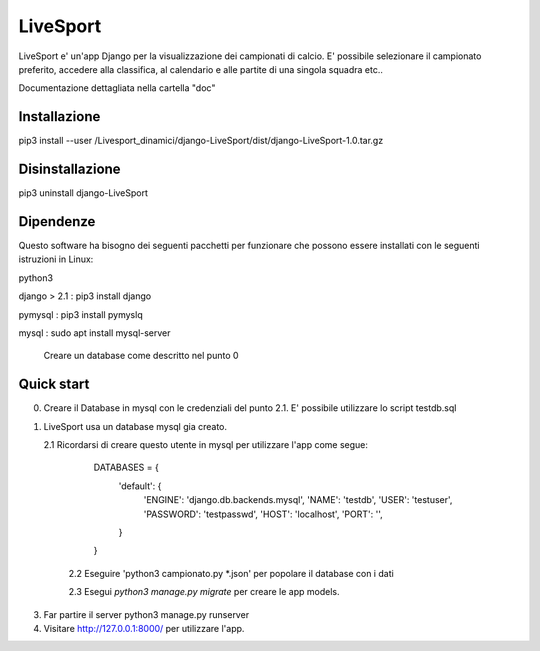 =========
LiveSport
=========

LiveSport e' un'app Django per la visualizzazione dei campionati di calcio.
E' possibile selezionare il campionato preferito, accedere alla classifica,
al calendario e alle partite di una singola squadra etc..

Documentazione dettagliata nella cartella "doc"

Installazione
-------------
 
pip3 install --user /Livesport_dinamici/django-LiveSport/dist/django-LiveSport-1.0.tar.gz

Disinstallazione
-----------------

pip3 uninstall django-LiveSport


Dipendenze
----------

Questo software ha bisogno dei seguenti pacchetti per funzionare che possono essere installati con le seguenti istruzioni in Linux:

python3 

django > 2.1 : pip3 install django
 
pymysql : pip3 install pymyslq

mysql : sudo apt install mysql-server
	
	Creare un database come descritto nel punto 0


Quick start
-----------


0. Creare il Database in mysql con le credenziali del punto 2.1. E' possibile utilizzare lo script testdb.sql

1. LiveSport usa un database mysql gia creato.
        
   2.1 Ricordarsi di creare questo utente in mysql per utilizzare l'app come segue:

        DATABASES = {
            'default': {
                'ENGINE': 'django.db.backends.mysql',
                'NAME': 'testdb',
                'USER': 'testuser',
                'PASSWORD': 'testpasswd',
                'HOST': 'localhost',
                'PORT': '',
            }
        }
    2.2 Eseguire 'python3 campionato.py *.json' per popolare il database con i dati

    2.3 Esegui `python3 manage.py migrate` per creare le app models. 

3. Far partire il server python3 manage.py runserver
    
4. Visitare http://127.0.0.1:8000/ per utilizzare l'app.
